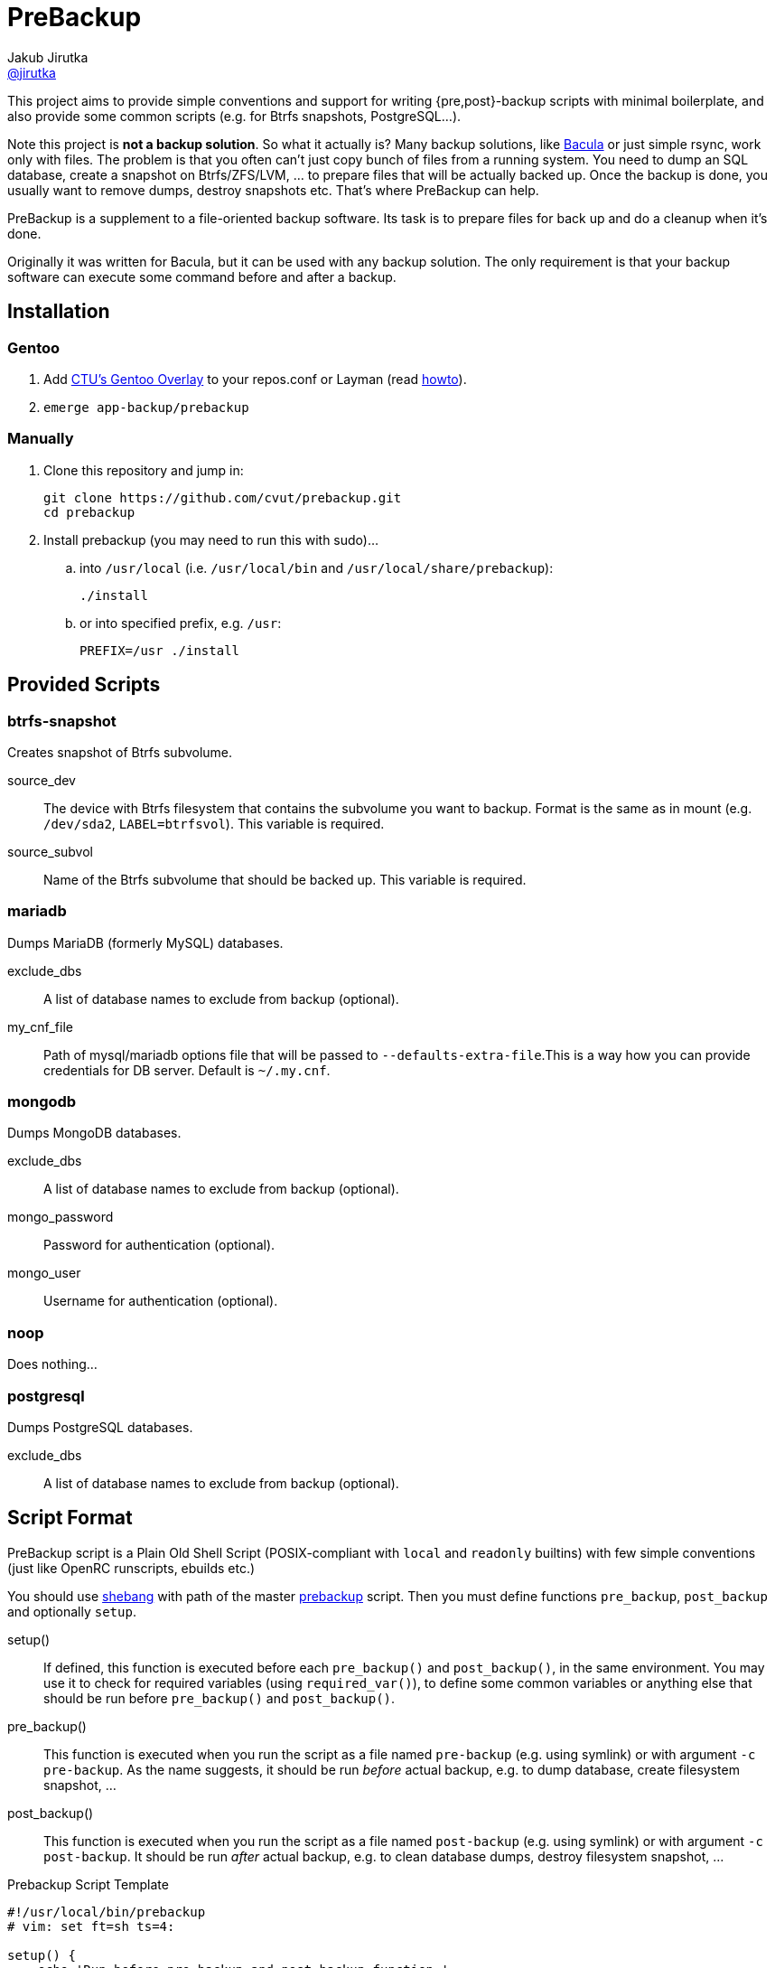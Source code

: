 = PreBackup
Jakub Jirutka <https://github.com/jirutka[@jirutka]>

This project aims to provide simple conventions and support for writing {pre,post}-backup scripts with minimal boilerplate, and also provide some common scripts (e.g. for Btrfs snapshots, PostgreSQL…).

Note this project is *not a backup solution*.
So what it actually is?
Many backup solutions, like http://www.bacula.org[Bacula] or just simple rsync, work only with files.
The problem is that you often can’t just copy bunch of files from a running system.
You need to dump an SQL database, create a snapshot on Btrfs/ZFS/LVM, … to prepare files that will be actually backed up.
Once the backup is done, you usually want to remove dumps, destroy snapshots etc.
That’s where PreBackup can help.

PreBackup is a supplement to a file-oriented backup software.
Its task is to prepare files for back up and do a cleanup when it’s done.

Originally it was written for Bacula, but it can be used with any backup solution.
The only requirement is that your backup software can execute some command before and after a backup.


== Installation

=== Gentoo

. Add https://github.com/cvut/gentoo-overlay[CTU’s Gentoo Overlay] to your repos.conf or Layman (read https://github.com/cvut/gentoo-overlay#usage[howto]).
. `emerge app-backup/prebackup`

=== Manually

. Clone this repository and jump in:
+
----
git clone https://github.com/cvut/prebackup.git
cd prebackup
----

. Install prebackup (you may need to run this with sudo)…
.. into `/usr/local` (i.e. `/usr/local/bin` and `/usr/local/share/prebackup`):
+
----
./install
----
.. or into specified prefix, e.g. `/usr`:
+
----
PREFIX=/usr ./install
----


== Provided Scripts

=== btrfs-snapshot

Creates snapshot of Btrfs subvolume.

source_dev::
  The device with Btrfs filesystem that contains the subvolume you want to backup. Format is the same as in mount (e.g. `/dev/sda2`, `LABEL=btrfsvol`). This variable is required.
source_subvol::
  Name of the Btrfs subvolume that should be backed up. This variable is required.

=== mariadb

Dumps MariaDB (formerly MySQL) databases.

exclude_dbs::
  A list of database names to exclude from backup (optional).
my_cnf_file::
  Path of mysql/mariadb options file that will be passed to `--defaults-extra-file`.This is a way how you can provide credentials for DB server. Default is `~/.my.cnf`.

=== mongodb

Dumps MongoDB databases.

exclude_dbs::
  A list of database names to exclude from backup (optional).
mongo_password::
  Password for authentication (optional).
mongo_user::
  Username for authentication (optional).

=== noop

Does nothing…

=== postgresql

Dumps PostgreSQL databases.

exclude_dbs::
  A list of database names to exclude from backup (optional).


== Script Format

PreBackup script is a Plain Old Shell Script (POSIX-compliant with `local` and `readonly` builtins) with few simple conventions (just like OpenRC runscripts, ebuilds etc.)

You should use https://en.wikipedia.org/wiki/Shebang_%28Unix%29[shebang] with path of the master link:bin/prebackup[prebackup] script.
Then you must define functions `pre_backup`, `post_backup` and optionally `setup`.

setup()::
  If defined, this function is executed before each `pre_backup()` and `post_backup()`, in the same environment.
  You may use it to check for required variables (using `required_var()`), to define some common variables or anything else that should be run before `pre_backup()` and `post_backup()`.

pre_backup()::
  This function is executed when you run the script as a file named `pre-backup` (e.g. using symlink) or with argument `-c pre-backup`.
  As the name suggests, it should be run _before_ actual backup, e.g. to dump database, create filesystem snapshot, …

post_backup()::
  This function is executed when you run the script as a file named `post-backup` (e.g. using symlink) or with argument `-c post-backup`.
  It should be run _after_ actual backup, e.g. to clean database dumps, destroy filesystem snapshot, …

[source, sh]
.Prebackup Script Template
----
#!/usr/local/bin/prebackup
# vim: set ft=sh ts=4:

setup() {
    echo 'Run before pre_backup and post_backup function.'
}

pre_backup() {
    echo 'Run before actual backup.'
}

post_backup() {
    echo 'Run after actual backup.'
}
----


== Configuration

There are two places where you can define variables for a prebackup script:

* `/etc/bacula/prebackup.conf` – global configuration file (you can modify this path in link:bin/prebackup[]),
* `./config` – local configuration file located in the same directory as the pair of `pre-backup` and `post-backup` symlinks (or file and symlink) used to run the script for a particular job.

These files are just another shell scripts, but you _should_ define only variables here.
The files are sourced in the defined order before an actual prebackup script.
If both files exist and define the same variable, the local config overrides the global.


== Predefined Variables

This section describes predefined variables available in config files and prebackup scripts.

All variables have sensible default value that may be overriden in global `prebackup.conf` or job’s `config` file.
Uppercase variables are read-only for prebackup script, but can be modified in config files (except `SCRIPT_DIR`).


NAME::
  Name of the “job”.
  Default is basename of `$SCRIPT_DIR`, i.e. name of directory where the sourced script resides.

RUN_AS::
  User to run the script.
  If you execute the script as a different user than the one specified by `$RUN_AS`, it will switch to the specified user using `sudo`.
  Default is empty, i.e. do not switch user.

SYSLOG::
  Redirect stdout and stderr to syslog (yes/no)? Default is `yes`.

SYSLOG_TAG::
  Tag to mark every line sent to syslog.
  This is called a program name in syslog-ng.
  Default is `backup:$NAME`.

BASE_TARGET_DIR::
  Base path to a directory where the files should be stored to be backed up by a backup software.
  Default is `/var/tmp/backup`.

BASE_TEMP_DIR::
  Base path to a directory where temporary files for prebackup scripts should be stored.
  Default is `/tmp/prebackup`.

VERBOSE::
  Log even debug messages (yes/no)? Default is `no`.

target_dir::
  Path of directory where files for a particular “job” should be stored (i.e. files generated by the sourced script) to be backed up by a backup software.
  Default is `$BASE_TARGET_DIR/$NAME`.

temp_dir::
  Path of directory where temporary files for the sourced script should be stored.
  Default is `$BASE_TEMP_DIR/$NAME`.


== Predefined Functions

The following functions (defined in link:lib/utils.sh[utils.sh]) are available in prebackup scripts.

fail()::
  Log error message and exit.

  * $1: message
  * $2: exit code (default: `1`)

info()::
  Log info message.

  * $1: message

debug()::
  Log debug message if `$VERBOSE=yes`.

  * $1: message

required_var()::
  If the specified variable is empty, then log error message and exit.

  * $1: variable name

list_has()::
  Test if the first argument is equal to one of the subsequent arguments, i.e. if list `${@:2}` includes `$1`.

  * $1: needle
  * $@: elements


== Recommended Directory Structure

----
/
|-- etc
|   `-- bacula
|       |-- job1
|       |   |-- config
|       |   |-- post-backup ---------┐
|       |   `-- pre-backup ----------┤
|       `-- job2                     | s
|       |   |-- pre-backup -------┐  | y
|       |   `-- post-backup <-----┘  | m
|       `-- jobN                     | l
|       |   |-- config               | i
|       |   |-- post-backup ------┐  | n
|       |   `-- pre-backup -------┤  | k
|       `-- prebackup.conf        |  |
`-- usr(/local)                   |  |
    |-- bin                       |  |
    |   `-- prebackup             |  |
    `-- share                     |  |
        `-- prebackup             |  |
            |-- btrfs-snapshot <--┘  |
            |-- postgresql <---------┘
            `-- ...
----

== License

This project is licensed under http://opensource.org/licenses/MIT/[MIT License].
